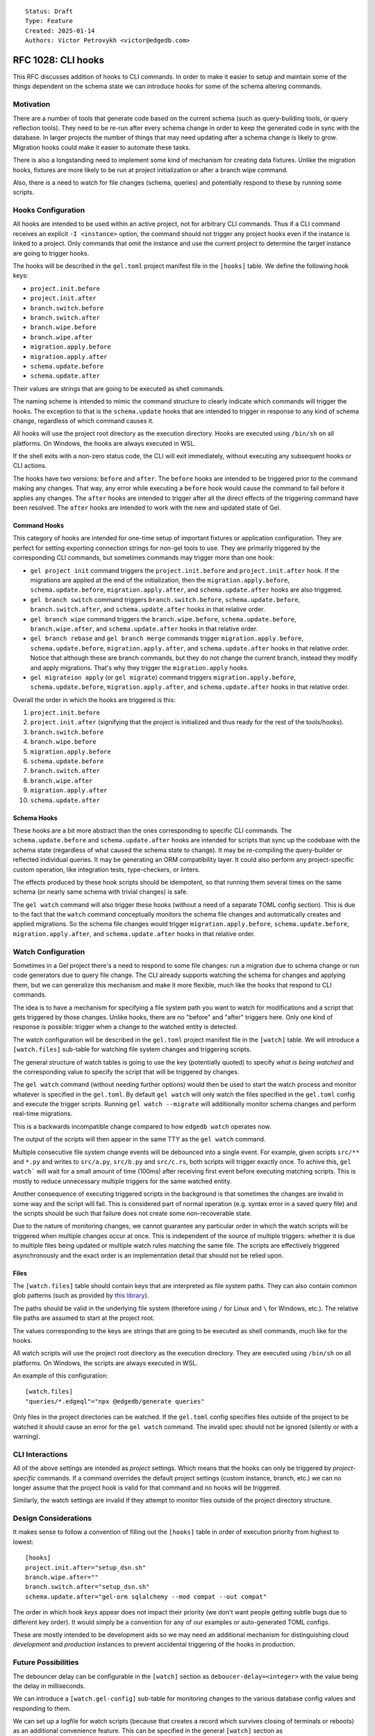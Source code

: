 ::

    Status: Draft
    Type: Feature
    Created: 2025-01-14
    Authors: Victor Petrovykh <victor@edgedb.com>

===================
RFC 1028: CLI hooks
===================

This RFC discusses addition of hooks to CLI commands. In order to make it
easier to setup and maintain some of the things dependent on the schema state
we can introduce hooks for some of the schema altering commands.


Motivation
==========

There are a number of tools that generate code based on the current schema
(such as query-building tools, or query reflection tools). They need to be
re-run after every schema change in order to keep the generated code in sync
with the database. In larger projects the number of things that may need
updating after a schema change is likely to grow. Migration hooks could make
it easier to automate these tasks.

There is also a longstanding need to implement some kind of mechanism for
creating data fixtures. Unlike the migration hooks, fixtures are more likely
to be run at project initialization or after a branch wipe command.

Also, there is a need to watch for file changes (schema, queries) and
potentially respond to these by running some scripts.


Hooks Configuration
===================

All hooks are intended to be used within an active project, not for arbitrary
CLI commands. Thus if a CLI command receives an explicit ``-I <instance>``
option, the command should not trigger any project hooks even if the instance
is linked to a project. Only commands that omit the instance and use the
current project to determine the target instance are going to trigger hooks.

The hooks will be described in the ``gel.toml`` project manifest file in the
``[hooks]`` table. We define the following hook keys:

* ``project.init.before``
* ``project.init.after``
* ``branch.switch.before``
* ``branch.switch.after``
* ``branch.wipe.before``
* ``branch.wipe.after``
* ``migration.apply.before``
* ``migration.apply.after``
* ``schema.update.before``
* ``schema.update.after``

Their values are strings that are going to be executed as shell commands.

The naming scheme is intended to mimic the command structure to clearly
indicate which commands will trigger the hooks. The exception to that is the
``schema.update`` hooks that are intended to trigger in response to any kind
of schema change, regardless of which command causes it.

All hooks will use the project root directory as the execution directory.
Hooks are executed using ``/bin/sh`` on all platforms. On Windows, the hooks
are always executed in WSL.

If the shell exits with a non-zero status code, the CLI will exit immediately,
without executing any subsequent hooks or CLI actions.

The hooks have two versions: ``before`` and ``after``. The ``before`` hooks
are intended to be triggered prior to the command making any changes. That
way, any error while executing a ``before`` hook would cause the command to
fail before it applies any changes. The ``after`` hooks are intended to
trigger after all the direct effects of the triggering command have been
resolved. The ``after`` hooks are intended to work with the new and updated
state of Gel.


Command Hooks
-------------

This category of hooks are intended for one-time setup of important fixtures
or application configuration. They are perfect for setting exporting
connection strings for non-gel tools to use. They are primarily triggered by
the corresponding CLI commands, but sometimes commands may trigger more than
one hook:

* ``gel project init`` command triggers the ``project.init.before``
  and ``project.init.after`` hook. If the migrations are applied at the end of
  the initialization, then the ``migration.apply.before``,
  ``schema.update.before``, ``migration.apply.after``, and
  ``schema.update.after`` hooks are also triggered.
* ``gel branch switch`` command triggers ``branch.switch.before``,
  ``schema.update.before``, ``branch.switch.after``, and ``schema.update.after``
  hooks in that relative order.
* ``gel branch wipe`` command triggers the ``branch.wipe.before``,
  ``schema.update.before``, ``branch.wipe.after``, and ``schema.update.after``
  hooks in that relative order.
* ``gel branch rebase`` and ``gel branch merge`` commands trigger
  ``migration.apply.before``, ``schema.update.before``,
  ``migration.apply.after``, and ``schema.update.after`` hooks in that
  relative order. Notice that although these are branch commands, but they do
  not change the current branch, instead they modify and apply migrations.
  That's why they trigger the ``migration.apply`` hooks.
* ``gel migrateion apply`` (or ``gel migrate``) command triggers
  ``migration.apply.before``, ``schema.update.before``,
  ``migration.apply.after``, and ``schema.update.after`` hooks in that
  relative order.

Overall the order in which the hooks are triggered is this:

#. ``project.init.before``
#. ``project.init.after`` (signifying that the project is initialized
   and thus ready for the rest of the tools/hooks).
#. ``branch.switch.before``
#. ``branch.wipe.before``
#. ``migration.apply.before``
#. ``schema.update.before``
#. ``branch.switch.after``
#. ``branch.wipe.after``
#. ``migration.apply.after``
#. ``schema.update.after``


Schema Hooks
------------

These hooks are a bit more abstract than the ones corresponding to specific
CLI commands. The ``schema.update.before`` and ``schema.update.after`` hooks
are intended for scripts that sync up the codebase with the schema state
(regardless of what caused the schema state to change). It may be re-compiling
the query-builder or reflected individual queries. It may be generating an ORM
compatibility layer. It could also perform any project-specific custom
operation, like integration tests, type-checkers, or linters.

The effects produced by these hook scripts should be idempotent, so that
running them several times on the same schema (or nearly same schema with
trivial changes) is safe.

The ``gel watch`` command will also trigger these hooks (without a need of a
separate TOML config section). This is due to the fact that the ``watch``
command conceptually monitors the schema file changes and automatically
creates and applied migrations. So the schema file changes would trigger
``migration.apply.before``, ``schema.update.before``,
``migration.apply.after``, and ``schema.update.after`` hooks in that relative
order.


Watch Configuration
===================

Sometimes in a Gel project there's a need to respond to some file changes: run
a migration due to schema change or run code generators due to query file
change. The CLI already supports watching the schema for changes and applying
them, but we can generalize this mechanism and make it more flexible, much
like the hooks that respond to CLI commands.

The idea is to have a mechanism for specifying a file system path you want to
watch for modifications and a script that gets triggered by those changes.
Unlike hooks, there are no "before" and "after" triggers here. Only one kind
of response is possible: trigger when a change to the watched entity is
detected.

The watch configuration will be described in the ``gel.toml`` project manifest
file in the ``[watch]`` table. We will introduce a ``[watch.files]`` sub-table
for watching file system changes and triggering scripts.

The general structure of watch tables is going to use the key (potentially
quoted) to specify *what is being watched* and the corresponding value to
specify the script that will be triggered by changes.

The ``gel watch`` command (without needing further options) would then be used
to start the watch process and monitor whatever is specified in the
``gel.toml``. By default ``gel watch`` will only watch the files specified in
the ``gel.toml`` config and execute the trigger scripts. Running ``gel watch
--migrate`` will additionally monitor schema changes and perform real-time
migrations.

This is a backwards incompatible change compared to how ``edgedb watch`` operates
now.

The output of the scripts will then appear in the same TTY as the ``gel
watch`` command.

Multiple consecutive file system change events will be debounced into a single
event. For example, given scripts ``src/**`` and ``*.py`` and writes to
``src/a.py``, ``src/b.py`` and ``src/c.rs``, both scripts will trigger exactly
once. To achive this, ``gel watch``` will wait for a small amount of time
(100ms) after receiving first event before executing matching scripts. This is
mostly to reduce unnecessary multiple triggers for the same watched entity.

Another consequence of executing triggered scripts in the background is that
sometimes the changes are invalid in some way and the script will fail. This
is considered part of normal operation (e.g. syntax error in a saved query
file) and the scripts should be such that failure does not create some
non-recoverable state.

Due to the nature of monitoring changes, we cannot guarantee any particular
order in which the watch scripts will be triggered when multiple changes occur
at once. This is independent of the source of multiple triggers: whether it is
due to multiple files being updated or multiple watch rules matching the same
file. The scripts are effectively triggered asynchronously and the exact order
is an implementation detail that should not be relied upon.


Files
-----

The ``[watch.files]`` table should contain keys that are interpreted as file
system paths. They can also contain common glob patterns (such as provided by
`this library <https://docs.rs/globset/latest/globset/#syntax>`_).

The paths should be valid in the underlying file system (therefore using ``/``
for Linux and ``\`` for Windows, etc.). The relative file paths are assumed to
start at the project root.

The values corresponding to the keys are strings that are going to be executed
as shell commands, much like for the hooks.

All watch scripts will use the project root directory as the execution
directory. They are executed using ``/bin/sh`` on all platforms. On Windows,
the scripts are always executed in WSL.

An example of this configuration::

    [watch.files]
    "queries/*.edgeql"="npx @edgedb/generate queries"

Only files in the project directories can be watched. If the ``gel.toml``
config specifies files outside of the project to be watched it should cause an
error for the ``gel watch`` command. The invalid spec should not be ignored
(silently or with a warning).


CLI Interactions
================

All of the above settings are intended as *project* settings. Which means that
the hooks can only be triggered by *project-specific* commands. If a command
overrides the default project settings (custom instance, branch, etc.) we can
no longer assume that the project hook is valid for that command and no hooks
will be triggered.

Similarly, the watch settings are invalid if they attempt to monitor files
outside of the project directory structure.


Design Considerations
=====================

It makes sense to follow a convention of filling out the ``[hooks]``
table in order of execution priority from highest to lowest::

    [hooks]
    project.init.after="setup_dsn.sh"
    branch.wipe.after=""
    branch.switch.after="setup_dsn.sh"
    schema.update.after="gel-orm sqlalchemy --mod compat --out compat"

The order in which hook *keys* appear does not impact their priority (we don't
want people getting subtle bugs due to different key order). It would simply
be a convention for any of our examples or auto-generated TOML configs.

These are mostly intended to be development aids so we may need an additional
mechanism for distinguishing cloud *development* and *production* instances to
prevent accidental triggering of the hooks in production.


Future Possibilities
====================

The debouncer delay can be configurable in the ``[watch]`` section as
``deboucer-delay=<integer>`` with the value being the delay in milliseconds.

We can introduce a ``[watch.gel-config]`` sub-table for monitoring changes to
the various database config values and responding to them.

We can set up a logfile for watch scripts (because that creates a record which
survives closing of terminals or reboots) as an additional convenience
feature. This can be specified in the general ``[watch]`` section as
``logfile="<path-to-logfile>"``.

The process launched by a script could have additional environmental variables
such as `GEL_HOOK_NAME` with value, for example, `branch.wipe.before`.

Watch could have a `--retry-sec` flag, which would retry running a script
if it had exited with a non-zero status code.

Rejected Ideas
==============

We don't want any extra environment variables to be setup for the hooks. You
could use whatever you would have used if you ran the scripts by hand from the
shell. For example, to get the instance name ``gel project info
--instance-name``. The idea is that the scripts wouldn't be relying on any
hook-specific magic and you could run them (and thus debug them) by hand with
the identical effects.

We don't want to provide a list of scripts to run for hooks and watch
triggers. This is because with a list of scripts we need to specify what
happens when some scripts fail. Should the rest of the list be executed or
aborted. Under different circumstances different approaches would make sense
and we would need to implement all these interaction variants. Instead any
such complexity can be handled inside a singe script that the trigger
references.

We no longer try to generalize the monitoring the schema file changes and
auto-migrating them as part of regular ``gel.toml`` watch spec. There is a bit
of special handling and safe-guards involved in that monitoring that make it a
little too special. Instead we offer ``--migrate`` flag to enable
auto-migrations.

The hooks order should not be "wrapped". Imagine the following "wrapped" order:

* ``branch.switch.before``
* ``schema.update.before``
* ``gel branch switch foo``
* ``schema.update.after``
* ``branch.switch.after``

If the ``brach.switch`` hooks are managing some branch-dependent ``.env``
changes such as the currently used Postgres connection string for a SQL tool,
then ``schema.update.after`` hook executes in the new branch, but with the old
connection string. So it could result in an inconsistent state for processing
schema changes if that requires to coordinate SQL and Gel schemas. A similar
argument can work even for ``before`` hooks, although it would be a little
less intuitive. The idea is that if an effect is a result of a cascade (i.e.
schema is about to change *because* of a branch change), it still makes sense
for the hooks to run in the order in which they logically trigger each other.
This gives the opportunity for the previous steps in this cascade to setup the
correct context for the next triggered step. For example, the
``branch.switch.before`` hook can setup a flag that tells
``schema.update.before`` to skip all validation checks since it's about to be
replaced entirely with whatever is in the new branch.


Backwards Compatibility
=======================

The ``gel watch`` command will operate in a way that is the opposite to what
it ``edgedb watch`` used to do. The functionality of ``gel watch`` to
specifically monitor schema changes and attempt to auto-apply them in real
time involves some special handling on our end and would be enabled via an
opt-in flag ``--migrate`` (or ``-m``). Thus running the ``gel watch`` command
will no longer monitor and auto-apply schema changes. To do this going forward
``gel watch --migrate`` needs to be used.
